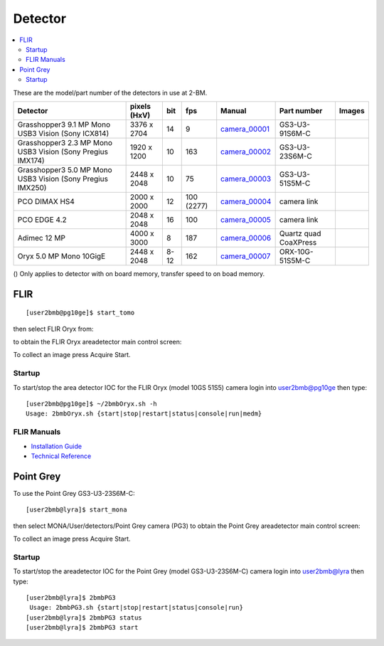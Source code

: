 Detector
========

.. contents:: 
   :local:

These are the model/part number of the detectors in use at 2-BM. 

.. _camera_00001:  https://www.ptgrey.com/grasshopper3-91mp-mono-usb3-vision-sony-icx814-camera        
.. _camera_00002:  https://www.ptgrey.com/grasshopper3-23-mp-mono-usb3-vision-sony-pregius-imx174-camera        
.. _camera_00003:  https://www.ptgrey.com/grasshopper3-50-mp-mono-usb3-vision-sony-pregius-imx250         
.. _camera_00004:  http://www.pco.de/fileadmin/user_upload/pco-product_sheets/pco.dimax_hs_data_sheet.pdf       
.. _camera_00005:  https://www.pco.de/scmos-cameras/pcoedge-42/       
.. _camera_00006:  http://www.adimec.com/en/Service_Menu/Industrial_camera_products/High_performance_cameras_for_the_machine_vision_applications/QUARTZ_series_High_speed_CMOS_global_shutter_cameras/Quartz_quad_CoaXPress_12_Megapixels_187fps   
.. _camera_00007:  https://www.ptgrey.com/oryx-50-mp-mono-10gige-sony-imx250         

.. |d00001| image:: ../img/dimax_01.png
   :width: 20px
   :alt: dimax_01


.. |d00002| image:: ../img/dimax_02.png
   :width: 20px
   :alt: dimax_02


.. |d00003| image:: ../img/dimax_03.png
   :width: 20px
   :alt: dimax_03


.. |d00004| image:: ../img/flir.png
   :width: 20px
   :alt: flir


+-------------------------------------------------------------+--------------+---------+------------+--------------------+-----------------------+-----------------------------+
|                   Detector                                  | pixels (HxV) |   bit   | fps        |      Manual        | Part number           |       Images                |
+=============================================================+==============+=========+============+====================+=======================+=============================+
| Grasshopper3 9.1 MP Mono USB3 Vision (Sony ICX814)          | 3376 x 2704  | 14      | 9          |     camera_00001_  | GS3-U3-91S6M-C        |                             |
+-------------------------------------------------------------+--------------+---------+------------+--------------------+-----------------------+-----------------------------+
| Grasshopper3 2.3 MP Mono USB3 Vision (Sony Pregius IMX174)  | 1920 x 1200  | 10      | 163        |     camera_00002_  | GS3-U3-23S6M-C        |                             |
+-------------------------------------------------------------+--------------+---------+------------+--------------------+-----------------------+-----------------------------+
| Grasshopper3 5.0 MP Mono USB3 Vision (Sony Pregius IMX250)  | 2448 x 2048  | 10      | 75         |     camera_00003_  | GS3-U3-51S5M-C        |                             |
+-------------------------------------------------------------+--------------+---------+------------+--------------------+-----------------------+-----------------------------+
| PCO DIMAX HS4                                               | 2000 x 2000  | 12      | 100 (2277) |     camera_00004_  | camera link           |  |d00001| |d00002| |d00003| |
+-------------------------------------------------------------+--------------+---------+------------+--------------------+-----------------------+-----------------------------+
| PCO EDGE 4.2                                                | 2048 x 2048  | 16      | 100        |     camera_00005_  | camera link           |                             |
+-------------------------------------------------------------+--------------+---------+------------+--------------------+-----------------------+-----------------------------+
| Adimec 12 MP                                                | 4000 x 3000  | 8       | 187        |     camera_00006_  | Quartz quad CoaXPress |                             |
+-------------------------------------------------------------+--------------+---------+------------+--------------------+-----------------------+-----------------------------+
| Oryx 5.0 MP Mono 10GigE                                     | 2448 x 2048  | 8-12    | 162        |     camera_00007_  | ORX-10G-51S5M-C       |           |d00004|          |
+-------------------------------------------------------------+--------------+---------+------------+--------------------+-----------------------+-----------------------------+


() Only applies to detector with on board memory, transfer speed to on boad memory. 



FLIR
----

::

  [user2bmb@pg10ge]$ start_tomo

then select FLIR Oryx from:

.. image:: ../img/item_002.png 
   :width: 128px
   :align: center
   :alt: tomo_user


to obtain the FLIR Oryx areadetector main control screen:

.. image:: ../img/item_003.png 
   :width: 720px
   :align: center
   :alt: tomo_user

To collect an image press Acquire Start.

Startup
~~~~~~~

.. contents:: 
   :local:

To start/stop the area detector IOC for the FLIR Oryx (model 10GS 51S5) camera login into user2bmb@pg10ge then type::

    [user2bmb@pg10ge]$ ~/2bmbOryx.sh -h
    Usage: 2bmbOryx.sh {start|stop|restart|status|console|run|medm}

FLIR Manuals
~~~~~~~~~~~~

- `Installation Guide <https://anl.box.com/s/7pe793z5x9cspayqimscavzqhdcc9og7>`_
- `Technical Reference <https://anl.box.com/s/iyysb20lkr9uwbbefy3s0n2pkq3lyktq>`_

Point Grey
----------

To use the Point Grey GS3-U3-23S6M-C::

  [user2bmb@lyra]$ start_mona

then select MONA/User/detectors/Point Grey camera (PG3) to obtain the Point Grey areadetector main control screen:

.. image:: ../img/item_007.png 
   :width: 720px
   :align: center
   :alt: tomo_user

To collect an image press Acquire Start.

Startup
~~~~~~~

.. contents:: 
   :local:

To start/stop the areadetector IOC for the Point Grey (model GS3-U3-23S6M-C) camera login into user2bmb@lyra then type::

    [user2bmb@lyra]$ 2bmbPG3 
     Usage: 2bmbPG3.sh {start|stop|restart|status|console|run}
    [user2bmb@lyra]$ 2bmbPG3 status 
    [user2bmb@lyra]$ 2bmbPG3 start 

